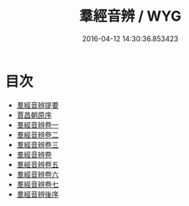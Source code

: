 #+TITLE: 羣經音辨 / WYG
#+DATE: 2016-04-12 14:30:36.853423
* 目次
 - [[file:KR1j0010_000.txt::000-1a][羣經音辨提要]]
 - [[file:KR1j0010_000.txt::000-4a][賈昌朝原序]]
 - [[file:KR1j0010_001.txt::001-1a][羣經音辨卷一]]
 - [[file:KR1j0010_002.txt::002-1a][羣經音辨卷二]]
 - [[file:KR1j0010_003.txt::003-1a][羣經音辨卷三]]
 - [[file:KR1j0010_004.txt::004-1a][羣經音辨卷]]
 - [[file:KR1j0010_005.txt::005-1a][羣經音辨卷五]]
 - [[file:KR1j0010_006.txt::006-1a][羣經音辨卷六]]
 - [[file:KR1j0010_007.txt::007-1a][羣經音辨卷七]]
 - [[file:KR1j0010_007.txt::007-7a][羣經音辨後序]]
